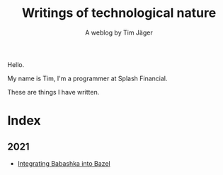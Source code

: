 #+TITLE: Writings of technological nature
#+SUBTITLE: A weblog by Tim Jäger

#+HTML: <section>

Hello. 

My name is Tim, I'm a programmer at Splash Financial.

These are things I have written.

#+HTML: </section>


* Index

** 2021
- [[file:20210627-integrating-babashka-with-bazel.org][Integrating Babashka into Bazel]]

# ** 2020
# - [[file:20201017-measuring-tcp-errors.org][Measuring TCP drops and reorders]] 
